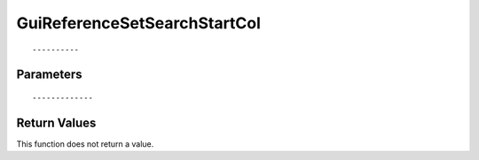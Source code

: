 ========================
GuiReferenceSetSearchStartCol 
========================

::



----------
Parameters
----------





::



-------------
Return Values
-------------
This function does not return a value.

